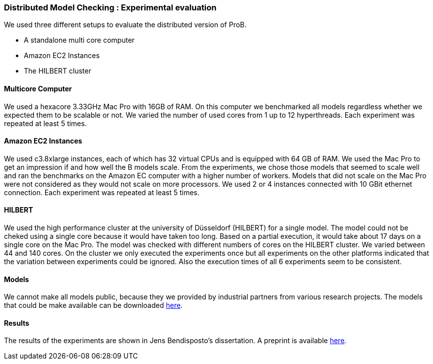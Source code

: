 

=== Distributed Model Checking : Experimental evaluation

We used three different setups to evaluate the distributed version of ProB.

* A standalone multi core computer
* Amazon EC2 Instances
* The HILBERT cluster

==== Multicore Computer

We used a hexacore 3.33GHz Mac Pro with 16GB of RAM. On this computer we
benchmarked all models regardless whether we expected them to be
scalable or not. We varied the number of used cores from 1 up to 12
hyperthreads. Each experiment was repeated at least 5 times.

==== Amazon EC2 Instances

We used c3.8xlarge instances, each of which has 32 virtual CPUs and is
equipped with 64 GB of RAM. We used the Mac Pro to get an impression if
and how well the B models scale. From the experiments, we chose those
models that seemed to scale well and ran the benchmarks on the Amazon EC
computer with a higher number of workers. Models that did not scale on
the Mac Pro were not considered as they would not scale on more
processors. We used 2 or 4 instances connected with 10 GBit ethernet
connection. Each experiment was repeated at least 5 times.

==== HILBERT

We used the high performance cluster at the university of Düsseldorf
(HILBERT) for a single model. The model could not be cheked using a
single core because it would have taken too long. Based on a partial
execution, it would take about 17 days on a single core on the Mac Pro.
The model was checked with different numbers of cores on the HILBERT
cluster. We varied between 44 and 140 cores. On the cluster we only
executed the experiments once but all experiments on the other platforms
indicated that the variation between experiments could be ignored. Also
the execution times of all 6 experiments seem to be consistent.

==== Models

We cannot make all models public, because they we provided by industrial
partners from various research projects. The models that could be make
available can be downloaded http://www.stups.hhu.de/models/parb/[here].

==== Results

The results of the experiments are shown in Jens Bendisposto's
dissertation. A preprint is available http://www.stups.uni-duesseldorf.de/w/Directed_and_Distributed_Model_Checking_of_B_Specifications_(Preprint)[here].
